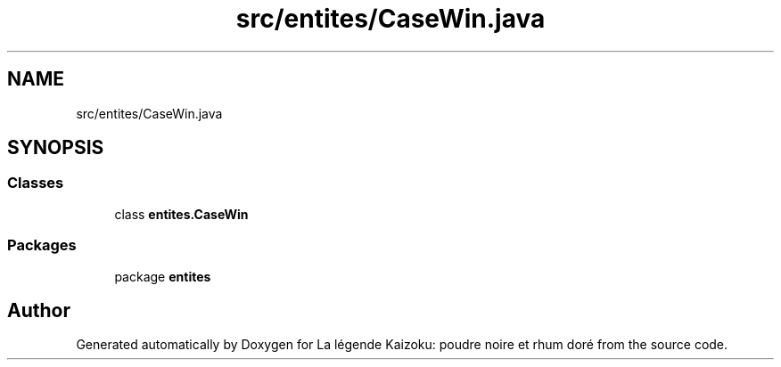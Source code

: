 .TH "src/entites/CaseWin.java" 3 "La légende Kaizoku: poudre noire et rhum doré" \" -*- nroff -*-
.ad l
.nh
.SH NAME
src/entites/CaseWin.java
.SH SYNOPSIS
.br
.PP
.SS "Classes"

.in +1c
.ti -1c
.RI "class \fBentites\&.CaseWin\fP"
.br
.in -1c
.SS "Packages"

.in +1c
.ti -1c
.RI "package \fBentites\fP"
.br
.in -1c
.SH "Author"
.PP 
Generated automatically by Doxygen for La légende Kaizoku: poudre noire et rhum doré from the source code\&.
